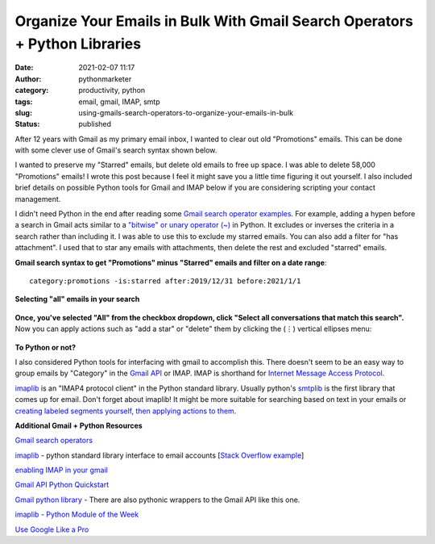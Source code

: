 Organize Your Emails in Bulk With Gmail Search Operators + Python Libraries
###########################################################################
:date: 2021-02-07 11:17
:author: pythonmarketer
:category: productivity, python
:tags: email, gmail, IMAP, smtp
:slug: using-gmails-search-operators-to-organize-your-emails-in-bulk
:status: published

After 12 years with Gmail as my primary email inbox, I wanted to clear out old "Promotions" emails. This can be done with some clever use of Gmail's search syntax shown below.

I wanted to preserve my "Starred" emails, but delete old emails to free up space. I was able to delete 58,000 "Promotions" emails! I wrote this post because I feel it might save you a little time figuring it out yourself. I also included brief details on possible Python tools for Gmail and IMAP below if you are considering scripting your contact management.

I didn't need Python in the end after reading some `Gmail search operator examples <https://support.google.com/mail/answer/7190?hl=en>`__. For example, adding a hypen before a search in Gmail acts similar to a `"bitwise" or unary operator (~) <https://en.wikipedia.org/wiki/Bitwise_operation#NOT>`__ in Python. It excludes or inverses the criteria in a search rather than including it. I was able to use this to exclude my starred emails. You can also add a filter for "has attachment". I used that to star any emails with attachments, then delete the rest and excluded "starred" emails.

**Gmail search syntax to get "Promotions" minus "Starred" emails and filter on a date range**:

::
    
    category:promotions -is:starred after:2019/12/31 before:2021/1/1

**Selecting "all" emails in your search**

.. figure:: https://pythonmarketer.files.wordpress.com/2021/02/select-all-in-search.jpg?w=588
   :alt: Filtering Gmail Emails
   :figclass: wp-image-5251

**Once, you've selected "All" from the checkbox dropdown, click "Select all conversations that match this search".** Now you can apply actions such as "add a star" or "delete" them by clicking the (⋮) vertical ellipses menu:

.. figure:: https://pythonmarketer.files.wordpress.com/2021/02/gmail-filter-steps.jpg?w=1024
   :alt: Gmail Filter Steps
   :figclass: wp-image-5258

**To Python or not?**

I also considered Python tools for interfacing with gmail to accomplish this. There doesn't seem to be an easy way to group emails by "Category" in the `Gmail API <https://developers.google.com/gmail/api/quickstart/python>`__ or IMAP. IMAP is shorthand for `Internet Message Access Protocol <https://en.wikipedia.org/wiki/Internet_Message_Access_Protocol>`__.

`imaplib <https://docs.python.org/3/library/imaplib.html>`__ is an "IMAP4 protocol client" in the Python standard library. Usually python's `smtplib <https://docs.python.org/3/library/smtplib.html>`__ is the first library that comes up for email. Don't forget about imaplib! It might be more suitable for searching based on text in your emails or `creating labeled segments yourself, then applying actions to them <https://superuser.com/questions/719677/how-to-use-gmail-tabs-with-imap>`__.

**Additional Gmail + Python Resources**

`G <https://support.google.com/mail/answer/7190?hl=en>`__\ `mail search operators <https://support.google.com/mail/answer/7190?hl=en>`__

`imaplib <https://docs.python.org/3/library/imaplib.html>`__ - python standard library interface to email accounts [`Stack Overflow example <https://stackoverflow.com/questions/3180891/imap-how-to-delete-messages>`__]

`enabling IMAP in your gmail <https://support.google.com/mail/answer/7126229?hl=en>`__

`Gmail API Python Quickstart <https://developers.google.com/gmail/api/quickstart/python>`__

`Gmail python library <https://github.com/charlierguo/gmail>`__ - There are also pythonic wrappers to the Gmail API like this one.

`imaplib - Python Module of the Week <https://pymotw.com/2/imaplib/>`__

`Use Google Like a Pro <https://markodenic.com/use-google-like-a-pro/>`__
